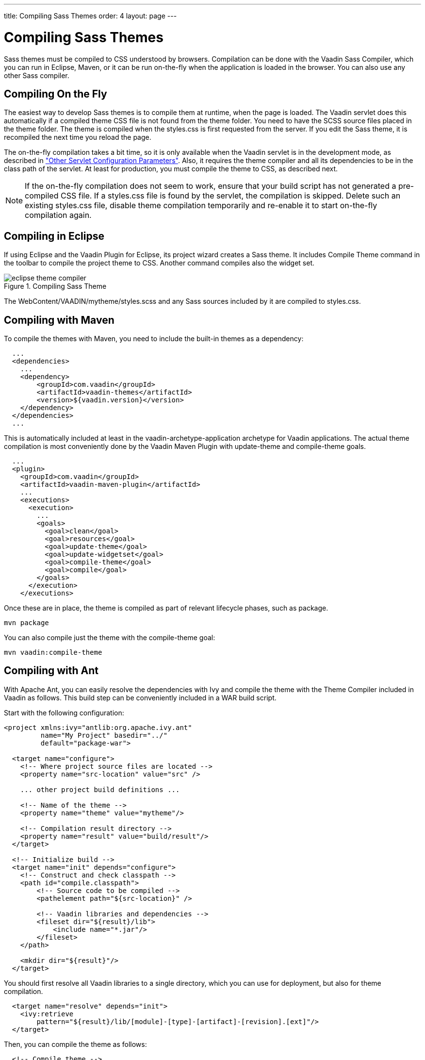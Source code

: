 ---
title: Compiling Sass Themes
order: 4
layout: page
---

[[themes.compiling]]
= Compiling Sass Themes

Sass themes must be compiled to CSS understood by browsers. Compilation can be
done with the Vaadin Sass Compiler, which you can run in Eclipse, Maven, or it
can be run on-the-fly when the application is loaded in the browser. You can
also use any other Sass compiler.

[[themes.compiling.on-the-fly]]
== Compiling On the Fly

The easiest way to develop Sass themes is to compile them at runtime, when the page is loaded.
The Vaadin servlet does this automatically if a compiled theme CSS file is not found from the theme folder.
You need to have the SCSS source files placed in the theme folder.
The theme is compiled when the [filename]#styles.css# is first requested from the server.
If you edit the Sass theme, it is recompiled the next time you reload the page.

The on-the-fly compilation takes a bit time, so it is only available when the
Vaadin servlet is in the development mode, as described in
<<dummy/../../../framework/application/application-environment#application.environment.parameters,"Other
Servlet Configuration Parameters">>. Also, it requires the theme compiler and
all its dependencies to be in the class path of the servlet. At least for
production, you must compile the theme to CSS, as described next.

NOTE: If the on-the-fly compilation does not seem to work, ensure that your build script has not generated a pre-compiled CSS file.
If a [filename]#styles.css# file is found by the servlet, the compilation is skipped.
Delete such an existing [filename]#styles.css# file, disable theme compilation temporarily and re-enable it to start on-the-fly compilation again.

[[themes.compiling.eclipse]]
== Compiling in Eclipse

If using Eclipse and the Vaadin Plugin for Eclipse, its project wizard creates a
Sass theme. It includes [menuchoice]#Compile Theme# command in the toolbar to
compile the project theme to CSS. Another command compiles also the widget set.

[[figure.themes.compiling.eclipse]]
.Compiling Sass Theme
image::img/eclipse-theme-compiler.png[]

The [filename]#WebContent/VAADIN/mytheme/styles.scss# and any Sass sources
included by it are compiled to [filename]#styles.css#.


[[themes.compiling.maven]]
== Compiling with Maven

To compile the themes with Maven, you need to include the built-in themes as a
dependency:


[source, xml]
----
  ...
  <dependencies>
    ...
    <dependency>
        <groupId>com.vaadin</groupId>
        <artifactId>vaadin-themes</artifactId>
        <version>${vaadin.version}</version>
    </dependency>
  </dependencies>
  ...
----

This is automatically included at least in the
[literal]#++vaadin-archetype-application++# archetype for Vaadin applications.
The actual theme compilation is most conveniently done by the Vaadin Maven
Plugin with [literal]#++update-theme++# and [literal]#++compile-theme++# goals.


[source, xml]
----
  ...
  <plugin>
    <groupId>com.vaadin</groupId>
    <artifactId>vaadin-maven-plugin</artifactId>
    ...
    <executions>
      <execution>
        ...
        <goals>
          <goal>clean</goal>
          <goal>resources</goal>
          <goal>update-theme</goal>
          <goal>update-widgetset</goal>
          <goal>compile-theme</goal>
          <goal>compile</goal>
        </goals>
      </execution>
    </executions>
----

Once these are in place, the theme is compiled as part of relevant lifecycle
phases, such as [literal]#++package++#.

[subs="normal"]
----
[command]#mvn# [parameter]#package#
----
You can also compile just the theme with the [package]#compile-theme# goal:

[subs="normal"]
----
[command]#mvn# [parameter]#vaadin:compile-theme#
----

ifdef::web[]
[[themes.compiling.command-line]]
== Compiling in Command-line

You can compile Sass style sheets to CSS either with the Vaadin Sass compiler or
the standard one. The [filename]#styles.css# of a custom theme should be the
compilation target. When compiled before deployment, the source files do not
need to be in the theme folder.

You can run the Vaadin Sass compiler in a theme folder as follows:

[subs="normal"]
----
[command]#java# [parameter]#-cp# [replaceable]#'../../../WEB-INF/lib/*'# com.vaadin.sass.SassCompiler styles.scss styles.css
----
The [parameter]#-cp# parameter should point to the class path where the Vaadin
Sass Compiler and theme JARs are located. In the above example, they are assumed
to be located in the [filename]#WEB-INF/lib# folder of the web application. If
you have loaded the Vaadin libraries using Ivy, as is the case with projects
created with the Vaadin Plugin for Eclipse, the Vaadin libraries are stored in
Ivy's local repository. Its folder hierarchy is somewhat scattered, so we
recommend that you retrieve the libraries to a single folder. We recommend using
an Ant script as is described next.

endif::web[]

[[themes.compiling.ant]]
== Compiling with Ant

With Apache Ant, you can easily resolve the dependencies with Ivy and compile
the theme with the Theme Compiler included in Vaadin as follows. This build step
can be conveniently included in a WAR build script.

Start with the following configuration:


[source, xml]
----
<project xmlns:ivy="antlib:org.apache.ivy.ant"
         name="My Project" basedir="../"
         default="package-war">

  <target name="configure">
    <!-- Where project source files are located -->
    <property name="src-location" value="src" />

    ... other project build definitions ...

    <!-- Name of the theme -->
    <property name="theme" value="mytheme"/>

    <!-- Compilation result directory -->
    <property name="result" value="build/result"/>
  </target>

  <!-- Initialize build -->
  <target name="init" depends="configure">
    <!-- Construct and check classpath -->
    <path id="compile.classpath">
        <!-- Source code to be compiled -->
        <pathelement path="${src-location}" />

        <!-- Vaadin libraries and dependencies -->
        <fileset dir="${result}/lib">
            <include name="*.jar"/>
        </fileset>
    </path>

    <mkdir dir="${result}"/>
  </target>
----

You should first resolve all Vaadin libraries to a single directory, which you
can use for deployment, but also for theme compilation.


----
  <target name="resolve" depends="init">
    <ivy:retrieve
        pattern="${result}/lib/[module]-[type]-[artifact]-[revision].[ext]"/>
  </target>
----

Then, you can compile the theme as follows:


----
  <!-- Compile theme -->
  <target name="compile-theme"
          depends="init, resolve">
    <delete dir="${result}/VAADIN/themes/${theme}"/>
    <mkdir dir="${result}/VAADIN/themes/${theme}"/>

    <java classname="com.vaadin.sass.SassCompiler"
          fork="true">
      <classpath>
        <path refid="compile.classpath"/>
      </classpath>
      <arg value="WebContent/VAADIN/themes/${theme}/styles.scss"/>
      <arg value="${result}/VAADIN/themes/${theme}/styles.css"/>
    </java>

    	<!-- Copy theme resources -->
    <copy todir="${result}/VAADIN/themes/${theme}">
      <fileset dir="WebContent/VAADIN/themes/${theme}">
        <exclude name="**/*.scss"/>
      </fileset>
    </copy>
  </target>
</project>
----
